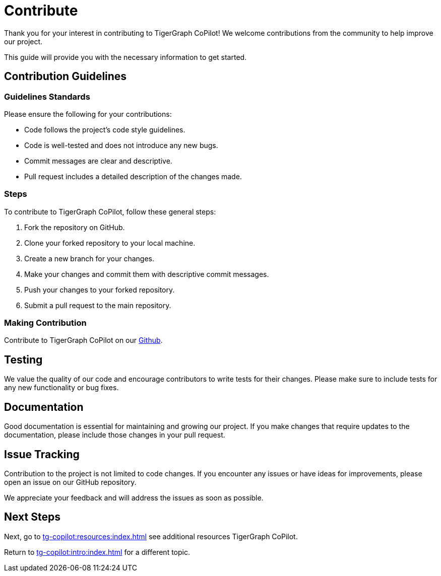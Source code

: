 = Contribute
:experimental:

Thank you for your interest in contributing to TigerGraph CoPilot!
We welcome contributions from the community to help improve our project.

This guide will provide you with the necessary information to get started.

== Contribution Guidelines

=== Guidelines Standards
.Please ensure the following for your contributions:
* Code follows the project's code style guidelines.
* Code is well-tested and does not introduce any new bugs.
* Commit messages are clear and descriptive.
* Pull request includes a detailed description of the changes made.

=== Steps

.To contribute to TigerGraph CoPilot, follow these general steps:
. Fork the repository on GitHub.
. Clone your forked repository to your local machine.
. Create a new branch for your changes.
. Make your changes and commit them with descriptive commit messages.
. Push your changes to your forked repository.
. Submit a pull request to the main repository.

=== Making Contribution

Contribute to TigerGraph CoPilot on our https://github.com/tigergraph/CoPilot/blob/main/docs/Contributing.md[Github].


== Testing
We value the quality of our code and encourage contributors to write tests for their changes.
Please make sure to include tests for any new functionality or bug fixes.

== Documentation
Good documentation is essential for maintaining and growing our project.
If you make changes that require updates to the documentation, please include those changes in your pull request.

== Issue Tracking
Contribution to the project is not limited to code changes.
If you encounter any issues or have ideas for improvements, please open an issue on our GitHub repository.

We appreciate your feedback and will address the issues as soon as possible.


== Next Steps

Next, go to xref:tg-copilot:resources:index.adoc[] see additional resources TigerGraph CoPilot.

Return to xref:tg-copilot:intro:index.adoc[] for a different topic.



